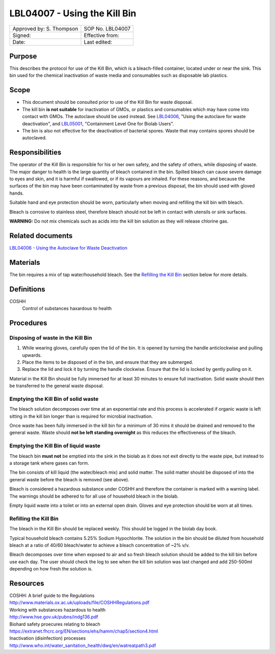 =============================
LBL04007 - Using the Kill Bin
=============================


+-----------------------------+--------------------+
|  Approved by: S. Thompson   | SOP No. LBL04007   |
+-----------------------------+--------------------+
|  Signed:                    | Effective from:    |
+-----------------------------+--------------------+
|  Date:                      | Last edited:       |
+-----------------------------+--------------------+

Purpose
=======

This describes the protocol for use of the Kill Bin, which is a bleach-filled
container, located under or near the sink. This bin used for the chemical
inactivation of waste media and consumables such as disposable lab plastics.

Scope
=====

- This document should be consulted prior to use of the Kill Bin for waste
  disposal.

- The kill bin **is not suitable** for inactivation of GMOs, or plastics and
  consumables which may have come into contact with GMOs. The autoclave should
  be used instead. See `LBL04006 <lbl04006.rst>`__, "Using the autoclave for waste deactivation",
  and `LBL05001 <lbl05001.rst>`__, "Containment Level One for Biolab Users".

- The bin is also not effective for the deactivation of bacterial spores. Waste
  that may contains spores should be autoclaved.


Responsibilities
================
The operator of the Kill Bin is responsible for his or her own safety,
and the safety of others, while disposing of waste. The major danger to
health is the large quantity of bleach contained in the bin. Spilled
bleach can cause severe damage to eyes and skin, and it is harmful if
swallowed, or if its vapours are inhaled. For these reasons, and because
the surfaces of the bin may have been contaminated by waste from a
previous disposal, the bin should used with gloved hands.

Suitable hand and eye protection should be worn, particularly when moving and
refilling the kill bin with bleach.

Bleach is corrosive to stainless steel, therefore bleach should not be left
in contact with utensils or sink surfaces.

**WARNING:** Do not mix chemicals such as acids into the kill bin solution as
they will release chlorine gas.

Related documents
=================
| `LBL04006 - Using the Autoclave for Waste Deactivation <lbl04006.rst>`__ 

Materials
=========
The bin requires a mix of tap water/household bleach. See the `Refilling the Kill Bin <#emptying-the-kill-bin>`__ section below for more details.

Definitions
===========
COSHH
	Control of substances haxardous to health


Procedures
==========

Disposing of waste in the Kill Bin
----------------------------------
#. While wearing gloves, carefully open the lid of the bin. It is opened by turning the handle anticlockwise and pulling upwards.
#. Place the items to be disposed of in the bin, and ensure that they are submerged. 
#. Replace the lid and lock it by turning the handle clockwise. Ensure that the lid is locked by gently pulling on it.

Material in the Kill Bin should be fully immersed for at least 30 minutes 
to ensure full inactivation. Solid waste should then be transferred to the
general waste disposal.

Emptying the Kill Bin of solid waste
------------------------------------

The bleach solution decomposes over time at an exponential rate and this 
process is accelerated if organic waste is left sitting in the kill bin longer 
than is required for microbial inactivation.

Once waste has been fully immersed in the kill bin for a minimum of 30 mins
it should be drained and removed to the general waste. Waste should **not be
left standing overnight** as this reduces the effectiveness of the bleach.



Emptying the Kill Bin of liquid waste
-------------------------------------

The bleach bin **must not** be emptied into the sink in the biolab as it does
not exit directly to the waste pipe, but instead to a storage tank where 
gases can form.

The bin consists of kill liquid (the water/bleach mix) and solid matter. 
The solid matter should be disposed of into the general waste before 
the bleach is removed (see above).

Bleach is considered a hazardous substance under COSHH and therefore the
container is marked with a warning label. The warnings should be adhered to for
all use of household bleach in the biolab.

Empty liquid waste into a toilet or into an external open drain. Gloves and eye
protection should be worn at all times.

Refilling the Kill Bin
----------------------

The bleach in the Kill Bin should be replaced weekly. This should be logged
in the biolab day book.

Typical household bleach contains 5.25% Sodium Hypochlorite. The solution 
in the bin should be diluted from household bleach at a ratio of 40/60 bleach/water to achieve a bleach concentration of ~2% v/v. 
 
Bleach decomposes over time when exposed to air and so fresh bleach solution
should be added to the kill bin before use each day. The user should check the log to see when
the kill bin solution was last changed and add 250-500ml depending on how
fresh the solution is.


Resources
=========
| COSHH: A brief guide to the Regulations
| http://www.materials.ox.ac.uk/uploads/file/COSHHRegulations.pdf
| Working with substances hazardous to health
| http://www.hse.gov.uk/pubns/indg136.pdf
| Biohard safety proecures relating to bleach
| https://extranet.fhcrc.org/EN/sections/ehs/hamm/chap5/section4.html
| Inactivation (disinfection) processes
| http://www.who.int/water_sanitation_health/dwq/en/watreatpath3.pdf

